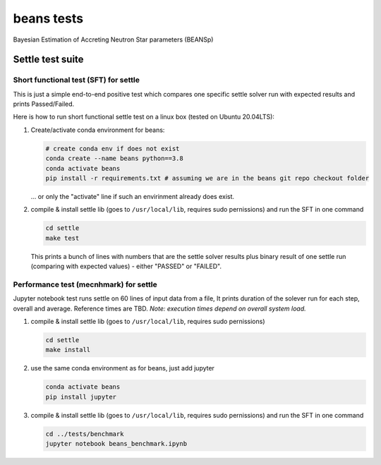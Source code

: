 ===========
beans tests
===========

Bayesian Estimation of Accreting Neutron Star parameters (BEANSp)

Settle test suite
-----------------

Short functional test (SFT) for settle
======================================

This is just a simple end-to-end positive test which compares one specific settle solver run with expected results and prints Passed/Failed.

Here is how to run short functional settle test on a linux box (tested on Ubuntu 20.04LTS):
  
#. Create/activate conda environment for beans:

   .. sourcecode::
   
      # create conda env if does not exist
      conda create --name beans python==3.8
      conda activate beans
      pip install -r requirements.txt # assuming we are in the beans git repo checkout folder
   
   \... or only the "activate" line if such an envirinment already does exist.

#. compile & install settle lib (goes to ``/usr/local/lib``, requires sudo pernissions) and run the SFT in one command

   .. code::

      cd settle
      make test

   This prints a bunch of lines with numbers that are the settle solver results plus binary result of one settle run (comparing with expected values) - either "PASSED" or "FAILED".

   
Performance test (mecnhmark) for settle
=======================================

Jupyter notebook test runs settle on 60 lines of input data from a file, It prints duration of the solever run for each step, overall and average. Reference times are TBD.
*Note: execution times depend on overall system load.*

#. compile & install settle lib (goes to ``/usr/local/lib``, requires sudo pernissions)

   .. code::

      cd settle
      make install
   
#. use the same conda environment as for beans, just add jupyter

   .. sourcecode::

      conda activate beans
      pip install jupyter

#. compile & install settle lib (goes to ``/usr/local/lib``, requires sudo pernissions) and run the SFT in one command

   .. code::

      cd ../tests/benchmark
      jupyter notebook beans_benchmark.ipynb

